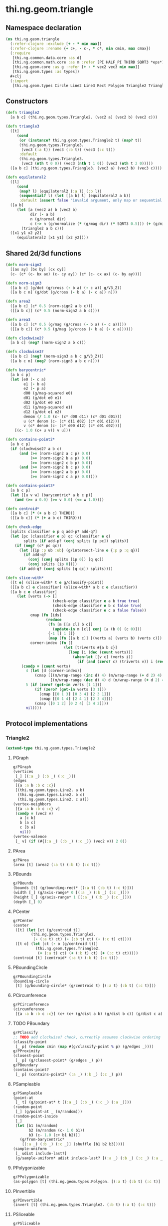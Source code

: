 #+SEQ_TODO:       TODO(t) INPROGRESS(i) WAITING(w@) | DONE(d) CANCELED(c@)
#+TAGS:           Write(w) Update(u) Fix(f) Check(c) noexport(n)
#+EXPORT_EXCLUDE_TAGS: noexport

* thi.ng.geom.triangle
** Namespace declaration
#+BEGIN_SRC clojure :tangle babel/src-cljx/thi/ng/geom/triangle.cljx :mkdirp yes :padline no
  (ns thi.ng.geom.triangle
    (:refer-clojure :exclude [+ - * min max])
    (:refer-clojure :rename {+ c+, - c-, * c*, min cmin, max cmax})
    (:require
     [thi.ng.common.data.core :as d]
     [thi.ng.common.math.core :as m :refer [PI HALF_PI THIRD SQRT3 *eps*]]
     [thi.ng.geom.core :as g :refer [+ - * vec2 vec3 min max]]
     [thi.ng.geom.types :as types])
    ,#+clj
    (:import
     [thi.ng.geom.types Circle Line2 Line3 Rect Polygon Triangle2 Triangle3]))
#+END_SRC
** Constructors
#+BEGIN_SRC clojure :tangle babel/src-cljx/thi/ng/geom/triangle.cljx
  (defn triangle2
    [a b c] (thi.ng.geom.types.Triangle2. (vec2 a) (vec2 b) (vec2 c)))
  
  (defn triangle3
    ([t]
       (cond
        (or (instance? thi.ng.geom.types.Triangle2 t) (map? t))
        (thi.ng.geom.types.Triangle3.
         (vec3 (:a t)) (vec3 (:b t)) (vec3 (:c t)))
        :default
        (thi.ng.geom.types.Triangle3.
         (vec3 (nth t 0 0)) (vec3 (nth t 1 0)) (vec3 (nth t 2 0)))))
    ([a b c] (thi.ng.geom.types.Triangle3. (vec3 a) (vec3 b) (vec3 c))))
  
  (defn equilateral2
    ([l]
       (cond
        (map? l) (equilateral2 (:a l) (:b l))
        (sequential? l) (let [[a b] l] (equilateral2 a b))
        :default (assert false "invalid argument, only map or sequential supported"))) ;; TODO
    ([a b]
       (let [a (vec2 a) b (vec2 b)
             dir (- a b)
             n (g/normal dir)
             c (-> n (g/normalize (* (g/mag dir) (* SQRT3 0.5))) (+ (g/mix a b)))]
         (triangle2 a b c)))
    ([x1 y1 x2 y2]
       (equilateral2 [x1 y1] [x2 y2])))
#+END_SRC
** Shared 2d/3d functions
#+BEGIN_SRC clojure :tangle babel/src-cljx/thi/ng/geom/triangle.cljx
  (defn norm-sign2
    [[ax ay] [bx by] [cx cy]]
    (c- (c* (c- bx ax) (c- cy ay)) (c* (c- cx ax) (c- by ay))))
  
  (defn norm-sign3
    ([a b c] (g/dot (g/cross (- b a) (- c a)) g/V3_Z))
    ([a b c n] (g/dot (g/cross (- b a) (- c a)) n)))
  
  (defn area2
    ([a b c] (c* 0.5 (norm-sign2 a b c)))
    ([[a b c]] (c* 0.5 (norm-sign2 a b c))))
  
  (defn area3
    ([a b c] (c* 0.5 (g/mag (g/cross (- b a) (- c a)))))
    ([[a b c]] (c* 0.5 (g/mag (g/cross (- b a) (- c a))))))
  
  (defn clockwise2?
    [a b c] (neg? (norm-sign2 a b c)))
  
  (defn clockwise3?
    ([a b c] (neg? (norm-sign3 a b c g/V3_Z)))
    ([a b c n] (neg? (norm-sign3 a b c n))))
  
  (defn barycentric*
    [a b c p]
    (let [e0 (- c a)
          e1 (- b a)
          e2 (- p a)
          d00 (g/mag-squared e0)
          d01 (g/dot e0 e1)
          d02 (g/dot e0 e2)
          d11 (g/mag-squared e1)
          d12 (g/dot e1 e2)
          denom (/ 1.0 (c- (c* d00 d11) (c* d01 d01)))
          u (c* denom (c- (c* d11 d02) (c* d01 d12)))
          v (c* denom (c- (c* d00 d12) (c* d01 d02)))]
      [(c- 1.0 (c+ u v)) v u]))
  
  (defn contains-point2*
    [a b c p]
    (if (clockwise2? a b c)
        (and (>= (norm-sign2 a c p) 0.0)
             (>= (norm-sign2 b a p) 0.0)
             (>= (norm-sign2 c b p) 0.0))
        (and (>= (norm-sign2 b c p) 0.0)
             (>= (norm-sign2 a b p) 0.0)
             (>= (norm-sign2 c a p) 0.0))))
  
  (defn contains-point3*
    [a b c p]
    (let [[u v w] (barycentric* a b c p)]
      (and (>= u 0.0) (>= v 0.0) (<= w 1.0))))
  
  (defn centroid*
    ([a b c] (* (+ a b c) THIRD))
    ([[a b c]] (* (+ a b c) THIRD)))
  
  (defn check-edge
    [splits classifier e p q add-p? add-q?]
    (let [pc (classifier e p) qc (classifier e q)
          splits (if add-p? (conj splits [p pc]) splits)]
      (if (neg? (c* pc qc))
        (let [{ip :p ub :ub} (g/intersect-line e {:p p :q q})]
          (if add-q?
            (conj (conj splits [ip 0]) [q qc])
            (conj splits [ip 0])))
        (if add-q? (conj splits [q qc]) splits))))
  
  (defn slice-with*
    ([t e] (slice-with* t e g/classify-point))
    ([[a b c] e classifier] (slice-with* a b c e classifier))
    ([a b c e classifier]
       (let [verts (-> []
                       (check-edge classifier e a b true true)
                       (check-edge classifier e b c false true)
                       (check-edge classifier e c a false false))
             cmap (fn [ids]
                    (reduce
                     (fn [m [[a cl] b c]]
                       (update-in m [cl] conj [a (b 0) (c 0)]))
                     {-1 [] 1 []}
                     (map (fn [[a b c]] [(verts a) (verts b) (verts c)]) ids)))
             corner-index (fn []
                            (let [triverts #{a b c}]
                              (loop [i (dec (count verts))]
                                (when-let [[v c] (verts i)]
                                  (if (and (zero? c) (triverts v)) i (recur (dec i)))))))]
         (condp = (count verts)
           4 (let [d (corner-index)]
               (cmap [[(m/wrap-range (inc d) 4) (m/wrap-range (+ d 2) 4) d]
                      [(m/wrap-range (dec d) 4) d (m/wrap-range (+ d 2) 4)]]))
           5 (if (zero? (get-in verts [1 1]))
               (if (zero? (get-in verts [3 1]))
                 (cmap [[0 1 3] [0 3 4] [2 3 1]])
                 (cmap [[0 1 4] [2 4 1] [2 3 4]]))
               (cmap [[0 1 2] [0 2 4] [3 4 2]]))
           nil))))
#+END_SRC
** Protocol implementations
*** Triangle2
#+BEGIN_SRC clojure :tangle babel/src-cljx/thi/ng/geom/triangle.cljx
  (extend-type thi.ng.geom.types.Triangle2
#+END_SRC
**** PGraph
#+BEGIN_SRC clojure :tangle babel/src-cljx/thi/ng/geom/triangle.cljx
  g/PGraph
  (vertices
   [_] [(:a _) (:b _) (:c _)])
  (edges
   [{a :a b :b c :c}]
   [(thi.ng.geom.types.Line2. a b)
    (thi.ng.geom.types.Line2. b c)
    (thi.ng.geom.types.Line2. c a)])
  (vertex-neighbors
   [{a :a b :b c :c} v]
   (condp = (vec2 v)
     a [c b]
     b [a c]
     c [b a]
     nil))
  (vertex-valence
   [_ v] (if (#{(:a _) (:b _) (:c _)} (vec2 v)) 2 0))
#+END_SRC
**** PArea
#+BEGIN_SRC clojure :tangle babel/src-cljx/thi/ng/geom/triangle.cljx
  g/PArea
  (area [t] (area2 (:a t) (:b t) (:c t)))
#+END_SRC
**** PBounds
#+BEGIN_SRC clojure :tangle babel/src-cljx/thi/ng/geom/triangle.cljx
  g/PBounds
  (bounds [t] (g/bounding-rect* [(:a t) (:b t) (:c t)]))
  (width [_] (g/axis-range* 0 [(:a _) (:b _) (:c _)]))
  (height [_] (g/axis-range* 1 [(:a _) (:b _) (:c _)]))
  (depth [_] 0)
#+END_SRC
**** PCenter
#+BEGIN_SRC clojure :tangle babel/src-cljx/thi/ng/geom/triangle.cljx
  g/PCenter
  (center
   ([t] (let [ct (g/centroid t)]
          (thi.ng.geom.types.Triangle2.
           (- (:a t) ct) (- (:b t) ct) (- (:c t) ct))))
   ([t o] (let [ct (- o (g/centroid t))]
            (thi.ng.geom.types.Triangle2.
             (+ (:a t) ct) (+ (:b t) ct) (+ (:c t) ct)))))
  (centroid [t] (centroid* (:a t) (:b t) (:c t)))
#+END_SRC
**** PBoundingCircle
#+BEGIN_SRC clojure :tangle babel/src-cljx/thi/ng/geom/triangle.cljx
  g/PBoundingCircle
  (bounding-circle
   [t] (g/bounding-circle* (g/centroid t) [(:a t) (:b t) (:c t)]))
#+END_SRC
**** PCircumference
#+BEGIN_SRC clojure :tangle babel/src-cljx/thi/ng/geom/triangle.cljx
  g/PCircumference
  (circumference
   [{a :a b :b c :c}] (c+ (c+ (g/dist a b) (g/dist b c)) (g/dist c a)))
#+END_SRC
**** TODO PBoundary
#+BEGIN_SRC clojure :tangle babel/src-cljx/thi/ng/geom/triangle.cljx
  g/PClassify
  ;; TODO add clockwise? check, currently assumes clockwise ordering
  (classify-point
   [_ p] (reduce cmin (map #(g/classify-point % p) (g/edges _))))
  g/PProximity
  (closest-point
   [_ p] (g/closest-point* (g/edges _) p))
  g/PBoundary
  (contains-point?
   [_ p] (contains-point2* (:a _) (:b _) (:c _) p))
#+END_SRC
**** PSampleable
#+BEGIN_SRC clojure :tangle babel/src-cljx/thi/ng/geom/triangle.cljx
  g/PSampleable
  (point-at
   [_ t] (g/point-at* t [(:a _) (:b _) (:c _) (:a _)]))
  (random-point
   [_] (g/point-at _ (m/random)))
  (random-point-inside
   [_]
   (let [b1 (m/random)
         b2 (m/random (c- 1.0 b1))
         b3 (c- 1.0 (c+ b1 b2))]
     (g/from-barycentric*
      [(:a _) (:b _) (:c _)] (shuffle [b1 b2 b3]))))
  (sample-uniform
   [_ udist include-last?]
   (g/sample-uniform* udist include-last? [(:a _) (:b _) (:c _) (:a _)]))
#+END_SRC
**** PPolygonizable
#+BEGIN_SRC clojure :tangle babel/src-cljx/thi/ng/geom/triangle.cljx
  g/PPolygonizable
  (as-polygon [t] (thi.ng.geom.types.Polygon. [(:a t) (:b t) (:c t)] []))
#+END_SRC
**** PInvertible
#+BEGIN_SRC clojure :tangle babel/src-cljx/thi/ng/geom/triangle.cljx
  g/PInvertible
  (invert [t] (thi.ng.geom.types.Triangle2. (:b t) (:a t) (:c t)))
#+END_SRC
**** PSliceable
#+BEGIN_SRC clojure :tangle babel/src-cljx/thi/ng/geom/triangle.cljx
  g/PSliceable
  (slice-with
   ([_ e]
      (slice-with* (:a _) (:b _) (:c _) e g/classify-point))
   ([_ e classifier]
      (slice-with* (:a _) (:b _) (:c _) e classifier)))
#+END_SRC
**** PTransformable
#+BEGIN_SRC clojure :tangle babel/src-cljx/thi/ng/geom/triangle.cljx
  g/PTransformable
  (scale
   ([_ s]
    (thi.ng.geom.types.Triangle2. (* (:a _) s) (* (:b _) s) (* (:c _) s)))
   ([_ a b]
    (thi.ng.geom.types.Triangle2. (* (:a _) a b) (* (:b _) a b) (* (:c _) a b))))
  (scale-size
   [{a :a b :b c :c} s]
   (let [cc (centroid* a b c)]
     (thi.ng.geom.types.Triangle2.
      (-> a (- cc) (g/madd s cc)) (-> b (- cc) (g/madd s cc)) (-> c (- cc) (g/madd s cc)))))
#+END_SRC
**** End of implementations                                        :noexport:
#+BEGIN_SRC clojure :tangle babel/src-cljx/thi/ng/geom/triangle.cljx
  )
#+END_SRC
*** Triangle3
#+BEGIN_SRC clojure :tangle babel/src-cljx/thi/ng/geom/triangle.cljx
  (extend-type thi.ng.geom.types.Triangle3
#+END_SRC
**** PGraph
#+BEGIN_SRC clojure :tangle babel/src-cljx/thi/ng/geom/triangle.cljx
  g/PGraph
  (vertices
   [_] [(:a _) (:b _) (:c _)])
  (edges
   [{a :a b :b c :c}]
   [(thi.ng.geom.types.Line3. a b)
    (thi.ng.geom.types.Line3. b c)
    (thi.ng.geom.types.Line3. c a)])
  (vertex-neighbors
   [{a :a b :b c :c} v]
   (condp = (vec3 v)
     a [c b]
     b [a c]
     c [b a]
     nil))
  (vertex-valence
   [_ v] (if (#{(:a _) (:b _) (:c _)} (vec3 v)) 2 0))
#+END_SRC
**** PArea
#+BEGIN_SRC clojure :tangle babel/src-cljx/thi/ng/geom/triangle.cljx
  g/PArea
  (area [t] (area3 (:a t) (:b t) (:c t)))
#+END_SRC
**** PBounds
#+BEGIN_SRC clojure :tangle babel/src-cljx/thi/ng/geom/triangle.cljx
  g/PBounds
  (bounds [t] (g/bounding-box* [(:a t) (:b t) (:c t)]))
  (width [_] (g/axis-range* 0 [(:a _) (:b _) (:c _)]))
  (height [_] (g/axis-range* 1 [(:a _) (:b _) (:c _)]))
  (depth [_] (g/axis-range* 2 [(:a _) (:b _) (:c _)]))
#+END_SRC
**** PCenter
#+BEGIN_SRC clojure :tangle babel/src-cljx/thi/ng/geom/triangle.cljx
  g/PCenter
  (center
   ([t]
      (let [ct (g/centroid t)]
        (thi.ng.geom.types.Triangle3.
         (- (:a t) ct) (- (:b t) ct) (- (:c t) ct))))
   ([t o]
      (let [ct (- o (g/centroid t))]
        (thi.ng.geom.types.Triangle3.
         (+ (:a t) ct) (+ (:b t) ct) (+ (:c t) ct)))))
  (centroid [t] (centroid* (:a t) (:b t) (:c t)))
#+END_SRC
**** PBoundingSphere
#+BEGIN_SRC clojure :tangle babel/src-cljx/thi/ng/geom/triangle.cljx
  g/PBoundingSphere
  (bounding-sphere
   [t] (g/bounding-sphere* (g/centroid t) [(:a t) (:b t) (:c t)]))
#+END_SRC
**** PVolume
#+BEGIN_SRC clojure :tangle babel/src-cljx/thi/ng/geom/triangle.cljx
  g/PVolume
  (volume [_] 0.0)
#+END_SRC
**** PBoundary
#+BEGIN_SRC clojure :tangle babel/src-cljx/thi/ng/geom/triangle.cljx
  g/PClassify
  (classify-point [_ p] nil) ; TODO
  g/PProximity
  (closest-point [_ p] nil) ; TODO
  g/PBoundary
  (contains-point? [_ p] (contains-point3* (:a _) (:b _) (:c _) p))
#+END_SRC
**** PSampleable
#+BEGIN_SRC clojure :tangle babel/src-cljx/thi/ng/geom/triangle.cljx
  g/PSampleable
  (point-at [_ t] nil) ; TODO
  (random-point
   [_] (g/point-at _ (m/random)))
  (random-point-inside
   [t]
   (let [b1 (m/random)
         b2 (m/random (c- 1.0 b1))
         b3 (c- 1.0 (c+ b1 b2))]
     (g/from-barycentric*
      [(:a t) (:b t) (:c t)] (shuffle [b1 b2 b3]))))
#+END_SRC
**** PIntersectable
***** TODO update ray definition or protocol?
#+BEGIN_SRC clojure :tangle babel/src-cljx/thi/ng/geom/triangle.cljx
  g/PIntersectable
  (intersect-ray
   [{:keys [a b c]} {p :p dir :dir}]
    (let [n (g/normal3* a b c)
          nd (g/dot n dir)]
      (if (neg? nd)
        (let [t (/ (c- (g/dot n (- p a))) nd)]
          (if (>= t *eps*)
            (let [ip (g/madd dir t p)]
              (if (contains-point3* a b c ip)
                {:p ip :n n :dist t :dir (g/normalize (- ip p))})))))))
#+END_SRC
**** PInvertible
#+BEGIN_SRC clojure :tangle babel/src-cljx/thi/ng/geom/triangle.cljx
  g/PInvertible
  (invert
   [t] (thi.ng.geom.types.Triangle3. (:b t) (:a t) (:c t)))
#+END_SRC
**** PSliceable
#+BEGIN_SRC clojure :tangle babel/src-cljx/thi/ng/geom/triangle.cljx
  g/PSliceable
  (slice-with
   ([_ e]
      (slice-with* (:a _) (:b _) (:c _) e g/classify-point))
   ([_ e classifier]
      (slice-with* (:a _) (:b _) (:c _) e classifier)))
#+END_SRC
**** PTransformable
#+BEGIN_SRC clojure :tangle babel/src-cljx/thi/ng/geom/triangle.cljx
  g/PTransformable
  (scale
   ([_ s]
    (thi.ng.geom.types.Triangle3. (* (:a _) s) (* (:b _) s) (* (:c _) s)))
   ([_ a b]
    (thi.ng.geom.types.Triangle3. (* (:a _) a b) (* (:b _) a b) (* (:c _) a b))))
  (scale-size
   [{a :a b :b c :c} s]
   (let [cc (centroid* a b c)]
     (thi.ng.geom.types.Triangle3.
      (-> a (- cc) (g/madd s cc)) (-> b (- cc) (g/madd s cc)) (-> c (- cc) (g/madd s cc)))))
#+END_SRC
**** End of implementations                                        :noexport:
#+BEGIN_SRC clojure :tangle babel/src-cljx/thi/ng/geom/triangle.cljx
  )
#+END_SRC
** Type specific functions
*** Circumcircle
#+BEGIN_SRC clojure :tangle babel/src-cljx/thi/ng/geom/triangle.cljx
  (defn circumcircle-raw
    [[ax ay :as a] [bx by :as b] [cx cy :as c]]
    (let [eq-ab? (m/delta= ay by *eps*)
          eq-bc? (m/delta= by cy *eps*)]
      (when-not (and eq-ab? eq-bc?)
        (let [[ox oy :as o]
              (cond
                eq-ab? (let [m2 (c- (/ (c- cx bx) (c- cy by)))
                             mx1 (c* 0.5 (c+ ax bx))
                             [mx2 my2] (g/mix b c)]
                         [mx1 (c+ (c* m2 (c- mx1 mx2)) my2)])
                eq-bc? (let [m1 (c- (/ (c- bx ax) (c- by ay)))
                             mx2 (c* 0.5 (c+ bx cx))
                             [mx1 my1] (g/mix a b)]
                         [mx2 (c+ (c* m1 (c- mx2 mx1)) my1)])
                :default (let [m1 (c- (/ (c- bx ax) (c- by ay)))
                               m2 (c- (/ (c- cx bx) (c- cy by)))
                               [mx1 my1] (g/mix a b)
                               [mx2 my2] (g/mix b c)
                               xx (-> (c* m1 mx1) (c- (c* m2 mx2))
                                      (c+ my2) (c- my1) (/ (c- m1 m2)))]
                           [xx (c+ (c* m1 (c- xx mx1)) my1)]))]
          [o (m/hypot (c- bx ox) (c- by oy))]))))
  
  (defn circumcircle
    ([t] (circumcircle (:a t) (:b t) (:c t)))
    ([a b c]
       (let [[o r] (circumcircle-raw a b c)]
         (thi.ng.geom.types.Circle. o r))))
#+END_SRC
*** Subdivision & slicing
#+BEGIN_SRC clojure :tangle babel/src-cljx/thi/ng/geom/triangle.cljx
  (defn subdivide*
    [ctor]
    (fn
      [{:keys [a b c] :as t}]
      (let [ab (g/mix a b)
            bc (g/mix b c)
            ca (g/mix c a)
            ct (centroid* t)]
        [(ctor a ab ca) (ctor bc ab b)
         (ctor c ca bc) (ctor ca ab bc)])))

  (def subdiv2 (subdivide* (fn [a b c] (thi.ng.geom.types.Triangle2. a b c))))
  (def subdiv3 (subdivide* (fn [a b c] (thi.ng.geom.types.Triangle3. a b c))))
#+END_SRC
